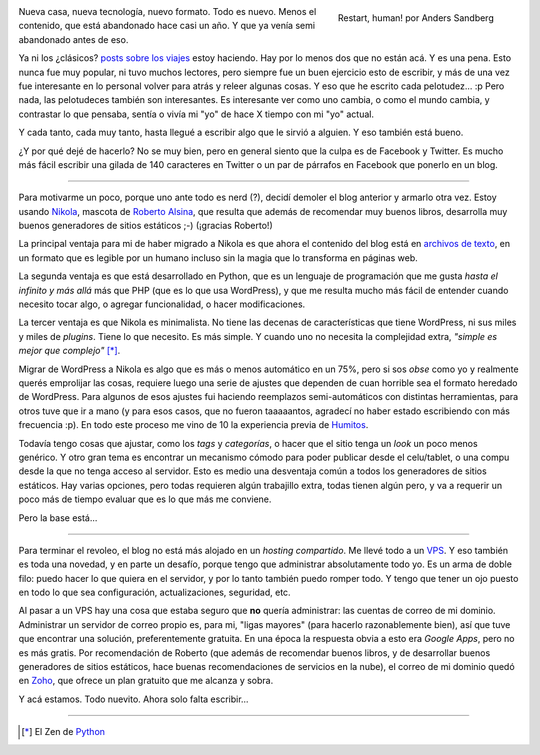 .. title: Rearrancando...
.. slug: rearrancando
.. date: 2015-04-26 21:56:41 UTC-03:00
.. tags: nikola,Python,wordpress
.. category: 
.. link: 
.. description: Un intento más (y van...) de revivir el blog 
.. previewimage: https://farm1.staticflickr.com/176/428041211_009f451d70_o.jpg
.. type: text
.. author: cHagHi

.. figure:: https://farm1.staticflickr.com/176/428041211_009f451d70_o.jpg
   :target: https://www.flickr.com/photos/arenamontanus/428041211/
   :alt: Restart, human!
   :align: right

   Restart, human! por Anders Sandberg

Nueva casa, nueva tecnología, nuevo formato. Todo es nuevo. Menos el
contenido, que está abandonado hace casi un año. Y que ya venía semi
abandonado antes de eso.

Ya ni los ¿clásicos? `posts sobre los viajes <link://tag/viajes>`_
estoy haciendo. Hay por lo menos dos que no están acá. Y es una pena. 
Esto nunca fue muy popular, ni tuvo muchos lectores, pero siempre fue un 
buen ejercicio esto de escribir, y más de una vez fue interesante en lo 
personal volver para atrás y releer algunas cosas. Y eso que he escrito 
cada pelotudez... :p Pero nada, las pelotudeces también son interesantes. 
Es interesante ver como uno cambia, o como el mundo cambia, y contrastar 
lo que pensaba, sentía o vivía mi "yo" de hace X tiempo con mi "yo" actual.

Y cada tanto, cada muy tanto, hasta llegué a escribir algo que le sirvió a
alguien. Y eso también está bueno.

¿Y por qué dejé de hacerlo? No se muy bien, pero en general siento que la
culpa es de Facebook y Twitter. Es mucho más fácil escribir una gilada
de 140 caracteres en Twitter o un par de párrafos en Facebook que ponerlo
en un blog.

----------

Para motivarme un poco, porque uno ante todo es nerd (?), decidí demoler el
blog anterior y armarlo otra vez. Estoy usando `Nikola <http://getnikola.com>`_,
mascota de `Roberto Alsina <http://ralsina.me/weblog/>`_, que resulta que
además de recomendar muy buenos libros, desarrolla muy buenos generadores
de sitios estáticos ;-) (¡gracias Roberto!)

La principal ventaja para mi de haber migrado a Nikola es que ahora el
contenido del blog está en `archivos de texto <./index.rst>`_, en un formato 
que es legible por un humano incluso sin la magia que lo transforma en 
páginas web.

La segunda ventaja es que está desarrollado en Python, que es un lenguaje
de programación que me gusta *hasta el infinito y más allá* más que PHP (que
es lo que usa WordPress), y que me resulta mucho más fácil de entender 
cuando necesito tocar algo, o agregar funcionalidad, o hacer modificaciones.

La tercer ventaja es que Nikola es minimalista. No tiene las decenas de
características que tiene WordPress, ni sus miles y miles de *plugins*. Tiene
lo que necesito. Es más simple. Y cuando uno no necesita la complejidad
extra, *"simple es mejor que complejo"* [*]_.

Migrar de WordPress a Nikola es algo que es más o menos automático en un
75%, pero si sos *obse* como yo y realmente querés emprolijar las cosas,
requiere luego una serie de ajustes que dependen de cuan horrible sea el
formato heredado de WordPress. Para algunos de esos ajustes fui haciendo
reemplazos semi-automáticos con distintas herramientas, para otros tuve 
que ir a mano (y para esos casos, que no fueron taaaaantos, agradecí no haber
estado escribiendo con más frecuencia :p). En todo este proceso me vino de
10 la experiencia previa de
`Humitos <http://elblogdehumitos.com.ar/posts/migrar-post-de-wordpresscom-a-nikola/>`_.

Todavía tengo cosas que ajustar, como los *tags* y *categorías*, o hacer
que el sitio tenga un *look* un poco menos genérico. Y otro gran tema es
encontrar un mecanismo cómodo para poder publicar desde el celu/tablet, o
una compu desde la que no tenga acceso al servidor. Esto es medio una 
desventaja común a todos los generadores de sitios estáticos. Hay varias
opciones, pero todas requieren algún trabajillo extra, todas tienen
algún pero, y va a requerir un poco más de tiempo evaluar que es lo que
más me conviene.

Pero la base está...

----------

Para terminar el revoleo, el blog no está más alojado en un *hosting
compartido*. Me llevé todo a un `VPS <http://www.digitalocean.com/?refcode=11907d74e265>`_.
Y eso también es toda una novedad, y en parte un desafío, porque tengo que 
administrar absolutamente todo yo. Es un arma de doble filo: puedo hacer lo 
que quiera en el servidor, y por lo tanto también puedo romper todo. Y tengo 
que tener un ojo puesto en todo lo que sea configuración, actualizaciones,
seguridad, etc.

Al pasar a un VPS hay una cosa que estaba seguro que **no** quería administrar:
las cuentas de correo de mi dominio. Administrar un servidor de correo propio
es, para mi, "ligas mayores" (para hacerlo razonablemente bien), así que
tuve que encontrar una solución, preferentemente gratuita. En una época la
respuesta obvia a esto era *Google Apps*, pero no es más gratis. Por 
recomendación de Roberto (que además de recomendar buenos libros, y de
desarrollar buenos generadores de sitios estáticos, hace buenas recomendaciones
de servicios en la nube), el correo de mi dominio quedó en `Zoho 
<https://www.zoho.com/>`_, que ofrece un plan gratuito que me alcanza y sobra.

Y acá estamos. Todo nuevito. Ahora solo falta escribir...

----------

.. [*] El Zen de `Python <http://es.wikipedia.org/wiki/Python#Filosof.C3.ADa>`_
